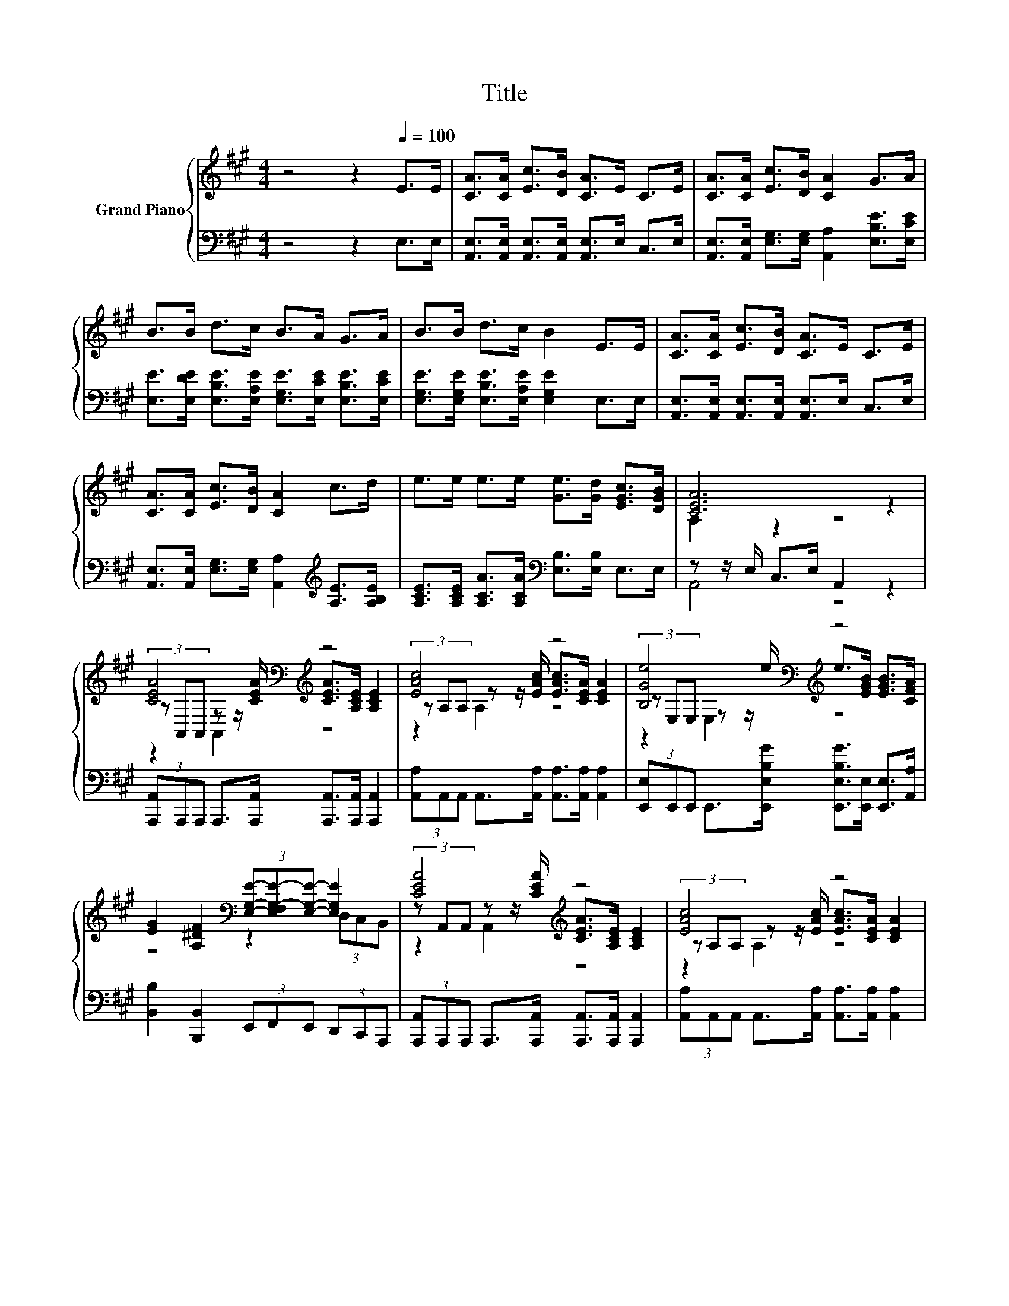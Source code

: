 X:1
T:Title
%%score { ( 1 3 5 ) | ( 2 4 ) }
L:1/8
M:4/4
K:A
V:1 treble nm="Grand Piano"
V:3 treble 
V:5 treble 
V:2 bass 
V:4 bass 
V:1
 z4 z2[Q:1/4=100] E>E | [CA]>[CA] [Ec]>[DB] [CA]>E C>E | [CA]>[CA] [Ec]>[DB] [CA]2 G>A | %3
 B>B d>c B>A G>A | B>B d>c B2 E>E | [CA]>[CA] [Ec]>[DB] [CA]>E C>E | %6
 [CA]>[CA] [Ec]>[DB] [CA]2 c>d | e>e e>e [Ge]>[Gd] [EGc]>[DGB] | [CEA]6 z2 | %9
 [CEA]4[K:bass][K:treble] z4 | [EAc]4 z4 | [B,Ge]4[K:bass][K:treble] z4 | %12
 [EG]2 [A,^DF]2[K:bass] (3[E,G,E]-[E,F,G,-E-][E,G,E]- [E,G,E]2 | [CEA]4[K:treble] z4 | [EAc]4 z4 | %15
 (3z[K:bass] C,C, z z/[K:treble] e/ e>d d>[FBd] |[M:3/4] [EAc]>[EAc] [EGc]>[DGB] [CEA]2 |] %17
V:2
 z4 z2 E,>E, | [A,,E,]>[A,,E,] [A,,E,]>[A,,E,] [A,,E,]>E, C,>E, | %2
 [A,,E,]>[A,,E,] [E,G,]>[E,G,] [A,,A,]2 [E,B,E]>[E,CE] | %3
 [E,E]>[E,DE] [E,B,E]>[E,A,E] [E,G,E]>[E,CE] [E,B,E]>[E,CE] | %4
 [E,G,E]>[E,G,E] [E,B,E]>[E,A,E] [E,G,E]2 E,>E, | %5
 [A,,E,]>[A,,E,] [A,,E,]>[A,,E,] [A,,E,]>E, C,>E, | %6
 [A,,E,]>[A,,E,] [E,G,]>[E,G,] [A,,A,]2[K:treble] [A,E]>[A,B,E] | %7
 [A,CE]>[A,CE] [A,CA]>[A,CA][K:bass] [E,B,]>[E,B,] E,>E, | z z/ E,/ C,>E, A,,2 z2 | %9
 (3[A,,,A,,]A,,,A,,, A,,,>[A,,,A,,] [A,,,A,,]>[A,,,A,,] [A,,,A,,]2 | %10
 (3[A,,A,]A,,A,, A,,>[A,,A,] [A,,A,]>[A,,A,] [A,,A,]2 | %11
 (3[E,,E,]E,,E,, E,,>[E,,E,B,G] [E,,E,B,G]>[E,,E,] [E,,E,]>[A,,A,] | %12
 [B,,B,]2 [B,,,B,,]2 (3E,,F,,E,, (3D,,C,,A,,, | %13
 (3[A,,,A,,]A,,,A,,, A,,,>[A,,,A,,] [A,,,A,,]>[A,,,A,,] [A,,,A,,]2 | %14
 (3[A,,A,]A,,A,, A,,>[A,,A,] [A,,A,]>[A,,A,] [A,,A,]2 | %15
 (3[C,,C,]C,,C,, C,,>[C,,C,A,=G] [D,,D,A,G]>[D,,D,A,F] [D,,D,A,F]>[D,,D,E,] | %16
[M:3/4] [E,,E,]>[E,,E,] [E,,E,]>[E,,E,] [A,,,A,,]2 |] %17
V:3
 x8 | x8 | x8 | x8 | x8 | x8 | x8 | x8 | A,2 z2 z4 | %9
 (3z[K:bass] A,,A,, z z/[K:treble] [CEA]/ [CEA]>[A,CE] [A,CE]2 | %10
 (3z A,A, z z/ [EAc]/ [EAc]>[CEA] [CEA]2 | (3z[K:bass] E,E, z z/[K:treble] e/ e>[EGB] [EGB]>[CFA] | %12
 z4[K:bass] z2 (3D,C,B,, | (3z A,,A,, z z/[K:treble] [CEA]/ [CEA]>[A,CE] [A,CE]2 | %14
 (3z A,A, z z/ [EAc]/ [EAc]>[CEA] [CEA]2 | [A,=Ge]4[K:bass][K:treble] z4 |[M:3/4] x6 |] %17
V:4
 x8 | x8 | x8 | x8 | x8 | x8 | x6[K:treble] x2 | x4[K:bass] x4 | A,,4 z4 | x8 | x8 | x8 | x8 | x8 | %14
 x8 | x8 |[M:3/4] x6 |] %17
V:5
 x8 | x8 | x8 | x8 | x8 | x8 | x8 | x8 | x8 | z2[K:bass] A,,2[K:treble] z4 | z2 A,2 z4 | %11
 z2[K:bass] E,2[K:treble] z4 | x4[K:bass] x4 | z2 A,,2[K:treble] z4 | z2 A,2 z4 | %15
 z2[K:bass] C,2[K:treble] z4 |[M:3/4] x6 |] %17

